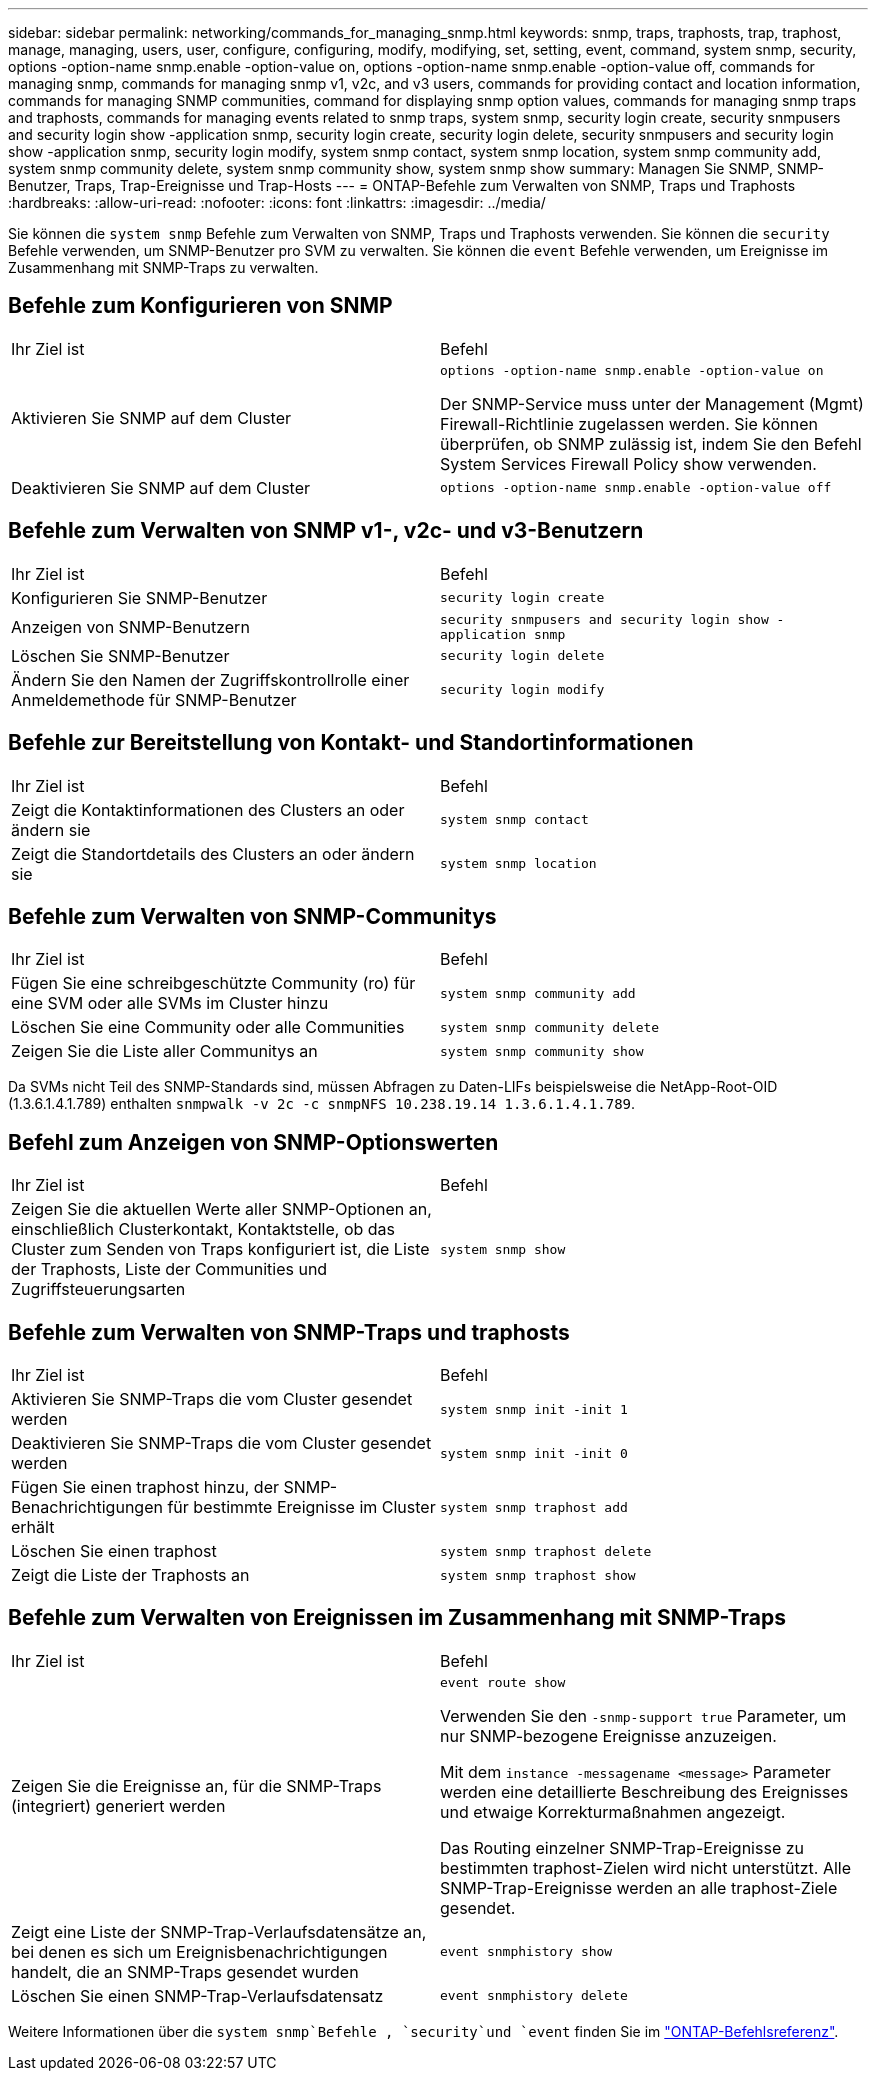 ---
sidebar: sidebar 
permalink: networking/commands_for_managing_snmp.html 
keywords: snmp, traps, traphosts, trap, traphost, manage, managing, users, user, configure, configuring, modify, modifying, set, setting, event, command, system snmp, security, options -option-name snmp.enable -option-value on, options -option-name snmp.enable -option-value off, commands for managing snmp, commands for managing snmp v1, v2c, and v3 users, commands for providing contact and location information, commands for managing SNMP communities, command for displaying snmp option values, commands for managing snmp traps and traphosts, commands for managing events related to snmp traps, system snmp, security login create, security snmpusers and security login show -application snmp, security login create, security login delete, security snmpusers and security login show -application snmp, security login modify, system snmp contact, system snmp location, system snmp community add, system snmp community delete, system snmp community show, system snmp show 
summary: Managen Sie SNMP, SNMP-Benutzer, Traps, Trap-Ereignisse und Trap-Hosts 
---
= ONTAP-Befehle zum Verwalten von SNMP, Traps und Traphosts
:hardbreaks:
:allow-uri-read: 
:nofooter: 
:icons: font
:linkattrs: 
:imagesdir: ../media/


[role="lead"]
Sie können die `system snmp` Befehle zum Verwalten von SNMP, Traps und Traphosts verwenden. Sie können die `security` Befehle verwenden, um SNMP-Benutzer pro SVM zu verwalten. Sie können die `event` Befehle verwenden, um Ereignisse im Zusammenhang mit SNMP-Traps zu verwalten.



== Befehle zum Konfigurieren von SNMP

|===


| Ihr Ziel ist | Befehl 


 a| 
Aktivieren Sie SNMP auf dem Cluster
 a| 
`options -option-name snmp.enable -option-value on`

Der SNMP-Service muss unter der Management (Mgmt) Firewall-Richtlinie zugelassen werden. Sie können überprüfen, ob SNMP zulässig ist, indem Sie den Befehl System Services Firewall Policy show verwenden.



 a| 
Deaktivieren Sie SNMP auf dem Cluster
 a| 
`options -option-name snmp.enable -option-value off`

|===


== Befehle zum Verwalten von SNMP v1-, v2c- und v3-Benutzern

|===


| Ihr Ziel ist | Befehl 


 a| 
Konfigurieren Sie SNMP-Benutzer
 a| 
`security login create`



 a| 
Anzeigen von SNMP-Benutzern
 a| 
`security snmpusers and security login show -application snmp`



 a| 
Löschen Sie SNMP-Benutzer
 a| 
`security login delete`



 a| 
Ändern Sie den Namen der Zugriffskontrollrolle einer Anmeldemethode für SNMP-Benutzer
 a| 
`security login modify`

|===


== Befehle zur Bereitstellung von Kontakt- und Standortinformationen

|===


| Ihr Ziel ist | Befehl 


 a| 
Zeigt die Kontaktinformationen des Clusters an oder ändern sie
 a| 
`system snmp contact`



 a| 
Zeigt die Standortdetails des Clusters an oder ändern sie
 a| 
`system snmp location`

|===


== Befehle zum Verwalten von SNMP-Communitys

|===


| Ihr Ziel ist | Befehl 


 a| 
Fügen Sie eine schreibgeschützte Community (ro) für eine SVM oder alle SVMs im Cluster hinzu
 a| 
`system snmp community add`



 a| 
Löschen Sie eine Community oder alle Communities
 a| 
`system snmp community delete`



 a| 
Zeigen Sie die Liste aller Communitys an
 a| 
`system snmp community show`

|===
Da SVMs nicht Teil des SNMP-Standards sind, müssen Abfragen zu Daten-LIFs beispielsweise die NetApp-Root-OID (1.3.6.1.4.1.789) enthalten `snmpwalk -v 2c -c snmpNFS 10.238.19.14 1.3.6.1.4.1.789`.



== Befehl zum Anzeigen von SNMP-Optionswerten

|===


| Ihr Ziel ist | Befehl 


 a| 
Zeigen Sie die aktuellen Werte aller SNMP-Optionen an, einschließlich Clusterkontakt, Kontaktstelle, ob das Cluster zum Senden von Traps konfiguriert ist, die Liste der Traphosts, Liste der Communities und Zugriffsteuerungsarten
 a| 
`system snmp show`

|===


== Befehle zum Verwalten von SNMP-Traps und traphosts

|===


| Ihr Ziel ist | Befehl 


 a| 
Aktivieren Sie SNMP-Traps die vom Cluster gesendet werden
 a| 
`system snmp init -init 1`



 a| 
Deaktivieren Sie SNMP-Traps die vom Cluster gesendet werden
 a| 
`system snmp init -init 0`



 a| 
Fügen Sie einen traphost hinzu, der SNMP-Benachrichtigungen für bestimmte Ereignisse im Cluster erhält
 a| 
`system snmp traphost add`



 a| 
Löschen Sie einen traphost
 a| 
`system snmp traphost delete`



 a| 
Zeigt die Liste der Traphosts an
 a| 
`system snmp traphost show`

|===


== Befehle zum Verwalten von Ereignissen im Zusammenhang mit SNMP-Traps

|===


| Ihr Ziel ist | Befehl 


 a| 
Zeigen Sie die Ereignisse an, für die SNMP-Traps (integriert) generiert werden
 a| 
`event route show`

Verwenden Sie den `-snmp-support true` Parameter, um nur SNMP-bezogene Ereignisse anzuzeigen.

Mit dem `instance -messagename <message>` Parameter werden eine detaillierte Beschreibung des Ereignisses und etwaige Korrekturmaßnahmen angezeigt.

Das Routing einzelner SNMP-Trap-Ereignisse zu bestimmten traphost-Zielen wird nicht unterstützt. Alle SNMP-Trap-Ereignisse werden an alle traphost-Ziele gesendet.



 a| 
Zeigt eine Liste der SNMP-Trap-Verlaufsdatensätze an, bei denen es sich um Ereignisbenachrichtigungen handelt, die an SNMP-Traps gesendet wurden
 a| 
`event snmphistory show`



 a| 
Löschen Sie einen SNMP-Trap-Verlaufsdatensatz
 a| 
`event snmphistory delete`

|===
Weitere Informationen über die `system snmp`Befehle , `security`und `event` finden Sie im https://docs.netapp.com/us-en/ontap-cli["ONTAP-Befehlsreferenz"^].
